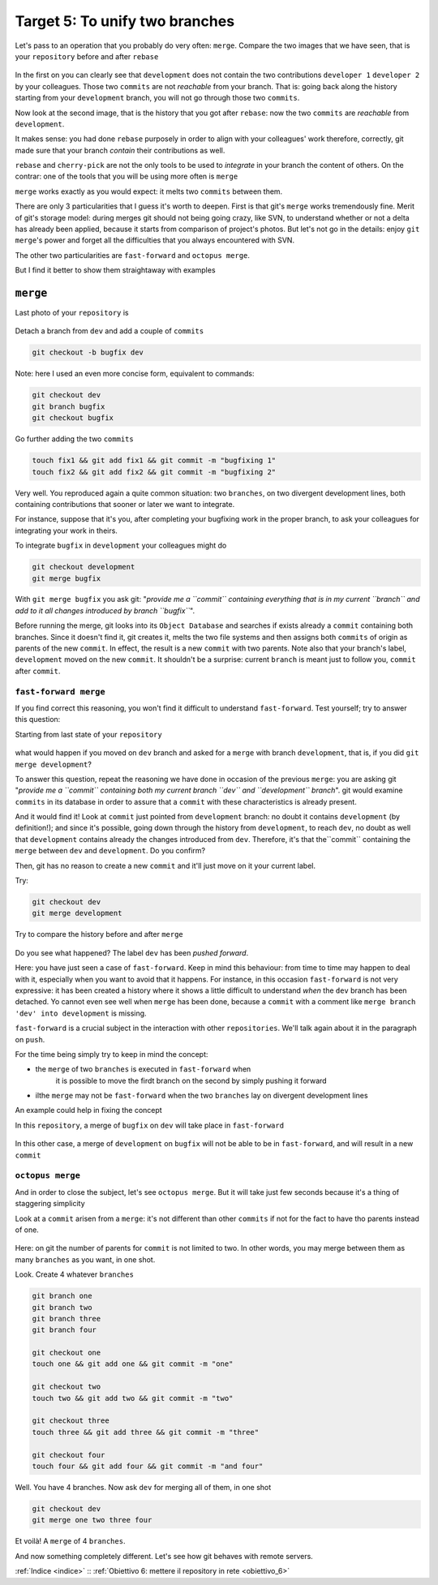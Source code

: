 .. _obiettivo_5:

Target 5: To unify two branches
###############################

Let's pass to an operation that you probably do very often: ``merge``. 
Compare the two images that we have seen, that is your ``repository``
before and after ``rebase``\ 

.. figure:: img/rebase-5-6.png

In the first on you can clearly see that ``development`` does not contain
the two contributions ``developer 1`` ``developer 2`` by your colleagues. Those two
``commits`` are not *reachable* from your branch. That is: going back along the history
starting from your ``development`` branch, you will not go through those two ``commits``.

Now look at the second image, that is the history that you got after ``rebase``: 
now the two ``commits`` are *reachable* from
``development``.

It makes sense: you had done ``rebase`` purposely in order to align with 
your colleagues' work therefore, correctly, git made sure that your branch
*contain* their contributions as well.

``rebase`` and ``cherry-pick`` are not the only tools to be used to
*integrate* in your branch the content of others. On the contrar: one of the tools
that you will be using more often is ``merge``

``merge`` works exactly as you would expect: it melts two
``commits`` between them.

There are only 3 particularities that I guess it's worth to deepen. 
First is that git's  ``merge`` works tremendously fine.
Merit of git's storage model: during merges git should not being going crazy,
like SVN, to understand whether or not a delta has already been applied, 
because it starts from comparison of project's photos. 
But let's not go in the details: enjoy ``git merge``'s power and
forget all the difficulties that you always encountered with SVN.

The other two particularities are ``fast-forward`` and
``octopus merge``.

But I find it better to show them straightaway with examples

``merge``
=========

Last photo of your ``repository`` is

.. figure:: img/rebase-6.png

Detach a branch from ``dev`` and add a couple of ``commits``

.. code-block:: bash

    git checkout -b bugfix dev

Note: here I used an even more concise form, equivalent to commands:

.. code-block:: bash

    git checkout dev
    git branch bugfix
    git checkout bugfix

Go further adding the two ``commits``

.. code-block:: bash

    touch fix1 && git add fix1 && git commit -m "bugfixing 1"
    touch fix2 && git add fix2 && git commit -m "bugfixing 2"

.. figure:: img/merge-1.png

Very well. You reproduced again a quite common situation:
two ``branches``, on two divergent development lines, both containing contributions
that sooner or later we want to integrate.

For instance, suppose that it's you, after completing your bugfixing 
work in the proper branch, to ask your colleagues for integrating your
work in theirs. 

To integrate ``bugfix`` in ``development`` your colleagues might do 

.. code-block:: bash

    git checkout development
    git merge bugfix

.. figure:: img/merge-2.png

With ``git merge bugfix`` you ask git: "*provide me a ``commit``
containing everything that is in my current ``branch`` and add to it
all changes introduced by branch ``bugfix``*\ ".

Before running the merge, git looks into its ``Object Database`` and 
searches if exists already a ``commit`` containing both branches. Since it doesn't find it,
git creates it, melts the two file systems and then assigns both ``commits`` of origin 
as parents of the new ``commit``. In effect, the result is a new ``commit`` with two
parents. Note also that your branch's label, ``development`` moved on the new ``commit``. 
It shouldn't be a surprise: current
``branch`` is meant just to follow you, ``commit`` after ``commit``.

``fast-forward merge``
--------------------------

If you find correct this reasoning, you won't find it difficult to understand 
``fast-forward``. Test yourself; try to answer this question:

Starting from last state of your ``repository``

.. figure:: img/merge-2.png

what would happen if you moved on ``dev`` branch and asked for a
``merge`` with branch ``development``, that is, if you did ``git merge development``?

To answer this question, repeat the reasoning we have done in occasion
of the previous ``merge``: you are asking git "*provide me a  ``commit``
containing both my current branch ``dev`` and 
``development`` branch*\ ". git would examine ``commits`` in its database in order to
assure that a ``commit`` with these characteristics is already present.

And it would find it! Look at ``commit`` just pointed from 
``development`` branch: no doubt it contains ``development`` (by definition!); 
and since it's possible, going down through the history from ``development``, 
to reach ``dev``, no doubt as well that ``development`` contains already
the changes introduced from ``dev``. Therefore, it's that the``commit``
containing the ``merge`` between ``dev`` and ``development``. Do you confirm?

Then, git has no reason to create a new ``commit`` and it'll just move on it your current label.

Try:

.. code-block:: bash

    git checkout dev
    git merge development

.. figure:: img/fast-forward.png

Try to compare the history before and after ``merge``

.. figure:: img/fast-forward-2.png

Do you see what happened? The label ``dev`` has been *pushed forward*.

Here: you have just seen a case of ``fast-forward``. Keep in mind this 
behaviour: from time to time may happen to deal with it, especially
when you want to avoid that it happens. For instance, in this occasion
``fast-forward`` is not very expressive: it has been created a history 
where it shows a little difficult to understand *when* the
``dev`` branch has been detached. Yo cannot even see well when ``merge``
has been done, because a ``commit`` with a comment like
``merge branch 'dev' into development`` is missing.

``fast-forward`` is a crucial subject in the interaction with other
``repositories``. We'll talk again about it in the paragraph on ``push``.

For the time being simply try to keep in mind the concept:

-  the ``merge`` of two ``branches`` is executed in ``fast-forward`` when 
    it is possible to move the firdt branch on the second by simply pushing it forward
-  ilthe ``merge`` may not be ``fast-forward`` when the two ``branches``
   lay on divergent development lines

An example could help in fixing the concept

In this ``repository``, a merge of ``bugfix`` on ``dev`` will take place in
``fast-forward``

.. figure:: img/fast-forward.png

In this other case, a merge of ``development`` on ``bugfix`` will not be able to be 
in ``fast-forward``, and will result in a new ``commit``

.. figure:: img/merge-1.png

``octopus merge``
-----------------

And in order to close the subject, let's see ``octopus merge``. But it will take just few seconds
because it's a thing of staggering simplicity

Look at a ``commit`` arisen from a ``merge``: it's not different than other
``commits`` if not for the fact to have tho parents instead of one.

.. figure:: img/fast-forward.png

Here: on git the number of parents for ``commit`` is not limited to two. 
In other words, you may merge between them as many ``branches`` as you want, in
one shot.

Look. Create 4 whatever ``branches``


.. code-block:: bash

    git branch one 
    git branch two 
    git branch three 
    git branch four 

    git checkout one
    touch one && git add one && git commit -m "one" 
    
    git checkout two
    touch two && git add two && git commit -m "two" 
    
    git checkout three
    touch three && git add three && git commit -m "three"
    
    git checkout four
    touch four && git add four && git commit -m "and four"

.. figure:: img/octopus-1.png

Well. You have 4 branches. Now ask ``dev`` for merging all of them, in one shot 

.. code-block:: bash

    git checkout dev 
    git merge one two three four

.. figure:: img/octopus-2.png

Et voilà! A ``merge`` of 4 ``branches``.

And now something completely different. Let's see how git behaves with
remote servers.

:ref:`Indice <indice>` :: :ref:`Obiettivo 6: mettere il repository in rete <obiettivo_6>`
